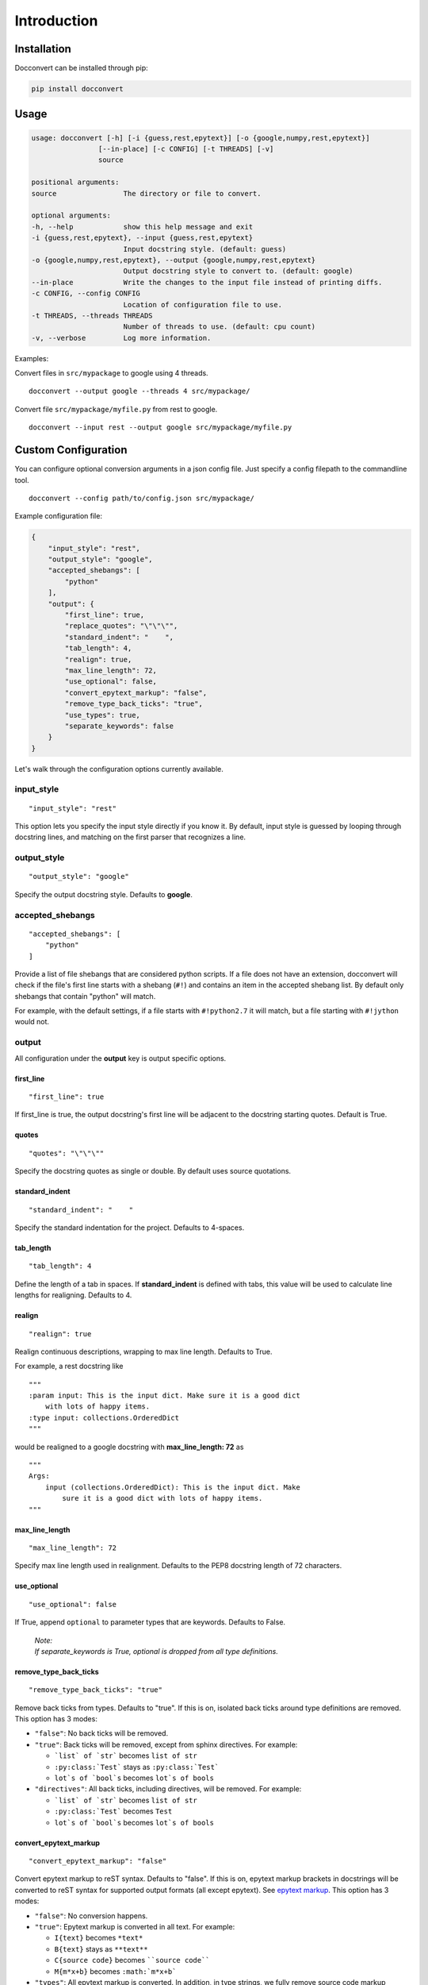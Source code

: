 .. _intro:

Introduction
============

Installation
------------

Docconvert can be installed through pip:

.. code-block:: bash

    pip install docconvert

Usage
-----

.. code::

    usage: docconvert [-h] [-i {guess,rest,epytext}] [-o {google,numpy,rest,epytext}]
                    [--in-place] [-c CONFIG] [-t THREADS] [-v]
                    source

    positional arguments:
    source                The directory or file to convert.

    optional arguments:
    -h, --help            show this help message and exit
    -i {guess,rest,epytext}, --input {guess,rest,epytext}
                          Input docstring style. (default: guess)
    -o {google,numpy,rest,epytext}, --output {google,numpy,rest,epytext}
                          Output docstring style to convert to. (default: google)
    --in-place            Write the changes to the input file instead of printing diffs.
    -c CONFIG, --config CONFIG
                          Location of configuration file to use.
    -t THREADS, --threads THREADS
                          Number of threads to use. (default: cpu count)
    -v, --verbose         Log more information.

Examples:

Convert files in ``src/mypackage`` to google using 4 threads.

::

    docconvert --output google --threads 4 src/mypackage/

Convert file ``src/mypackage/myfile.py`` from rest to google.

::

    docconvert --input rest --output google src/mypackage/myfile.py


Custom Configuration
--------------------

You can configure optional conversion arguments in a json config file.
Just specify a config filepath to the commandline tool.

::

    docconvert --config path/to/config.json src/mypackage/

Example configuration file:

.. code:: json

    {
        "input_style": "rest",
        "output_style": "google",
        "accepted_shebangs": [
            "python"
        ],
        "output": {
            "first_line": true,
            "replace_quotes": "\"\"\"",
            "standard_indent": "    ",
            "tab_length": 4,
            "realign": true,
            "max_line_length": 72,
            "use_optional": false,
            "convert_epytext_markup": "false",
            "remove_type_back_ticks": "true",
            "use_types": true,
            "separate_keywords": false
        }
    }

Let's walk through the configuration options currently available.

input\_style
^^^^^^^^^^^^

::

    "input_style": "rest"

This option lets you specify the input style directly if you know it. By
default, input style is guessed by looping through docstring lines, and
matching on the first parser that recognizes a line.

output\_style
^^^^^^^^^^^^^

::

    "output_style": "google"

Specify the output docstring style. Defaults to **google**.

accepted\_shebangs
^^^^^^^^^^^^^^^^^^

::

    "accepted_shebangs": [
        "python"
    ]

Provide a list of file shebangs that are considered python scripts. If a
file does not have an extension, docconvert will check if the file's
first line starts with a shebang (``#!``) and contains an item in the
accepted shebang list. By default only shebangs that contain "python"
will match.

For example, with the default settings, if a file starts with
``#!python2.7`` it will match, but a file starting with ``#!jython``
would not.

output
^^^^^^

All configuration under the **output** key is output specific options.

first\_line
'''''''''''

::

    "first_line": true

If first\_line is true, the output docstring's first line will be
adjacent to the docstring starting quotes. Default is True.

quotes
''''''

::

    "quotes": "\"\"\""

Specify the docstring quotes as single or double. By default uses source
quotations.

standard\_indent
''''''''''''''''

::

    "standard_indent": "    "

Specify the standard indentation for the project. Defaults to 4-spaces.

tab\_length
'''''''''''

::

    "tab_length": 4

Define the length of a tab in spaces. If **standard\_indent** is defined
with tabs, this value will be used to calculate line lengths for
realigning. Defaults to 4.

realign
'''''''

::

    "realign": true

Realign continuous descriptions, wrapping to max line length. Defaults
to True.

For example, a rest docstring like

::

        """
        :param input: This is the input dict. Make sure it is a good dict
            with lots of happy items.
        :type input: collections.OrderedDict
        """

would be realigned to a google docstring with **max\_line\_length: 72**
as

::

        """
        Args:
            input (collections.OrderedDict): This is the input dict. Make
                sure it is a good dict with lots of happy items.
        """

max\_line\_length
'''''''''''''''''

::

    "max_line_length": 72

Specify max line length used in realignment. Defaults to the PEP8
docstring length of 72 characters.

use\_optional
'''''''''''''

::

    "use_optional": false

If True, append ``optional`` to parameter types that are keywords.
Defaults to False.

  | *Note:*
  | *If separate_keywords is True, optional is dropped from all type definitions.*

remove\_type\_back\_ticks
'''''''''''''''''''''''''

::

    "remove_type_back_ticks": "true"

Remove back ticks from types. Defaults to "true". If this is on, isolated
back ticks around type definitions are removed. This option has 3 modes:

- ``"false"``: No back ticks will be removed.
- ``"true"``: Back ticks will be removed, except from sphinx
  directives. For example:

  - ```list` of `str``` becomes ``list of str``
  - ``:py:class:`Test``` stays as ``:py:class:`Test```
  - ``lot`s of `bool`s`` becomes ``lot`s of bools``

- ``"directives"``: All back ticks, including directives, will be
  removed. For example:

  - ```list` of `str``` becomes ``list of str``
  - ``:py:class:`Test``` becomes ``Test``
  - ``lot`s of `bool`s`` becomes ``lot`s of bools``

convert\_epytext\_markup
''''''''''''''''''''''''

::

    "convert_epytext_markup": "false"

Convert epytext markup to reST syntax. Defaults to "false". If this is on,
epytext markup brackets in docstrings will be converted to reST syntax for
supported output formats (all except epytext). See `epytext markup`_.
This option has 3 modes:

- ``"false"``: No conversion happens.
- ``"true"``: Epytext markup is converted in all text. For example:

  - ``I{text}`` becomes ``*text*``
  - ``B{text}`` stays as ``**text**``
  - ``C{source code}`` becomes ````source code````
  - ``M{m*x+b}`` becomes ``:math:`m*x+b```

- ``"types"``: All epytext markup is converted. In addition, in type strings,
  we fully remove source code markup wrapping (``C{}``). For example:

  - ``I{text}`` becomes ``*text*``
  - ``B{text}`` stays as ``**text**``
  - ``C{MyType}`` becomes ``MyType``

use\_types
''''''''''

::

    "use_types": true

Use types in variable output. Defaults to True. If False, argument,
keyword-argument, attribute, and return type definitions will be skipped
for output formats that support it (google and reST).
This can be turned False for Python 3, where Sphinx recognizes type
annotations from source code. See `type annotations`_.

separate\_keywords
''''''''''''''''''

::

    "separate_keywords": false

Separate keyword-arguments into their own docstring section. Defaults to False.
If set to False, all keyword-arguments are documented with the other arguments.


.. _`type annotations`: https://www.sphinx-doc.org/en/master/usage/extensions/napoleon.html#type-annotations
.. _`epytext markup`: http://epydoc.sourceforge.net/manual-epytext.html#basic-inline-markup
